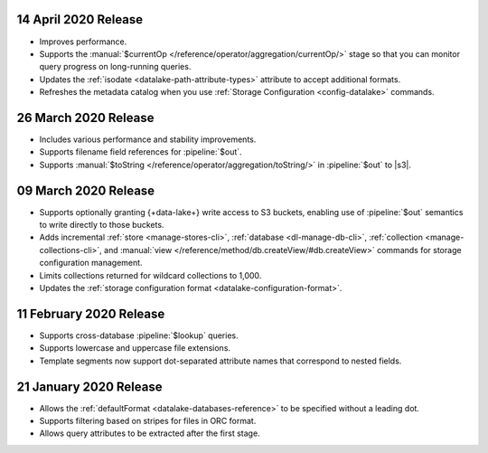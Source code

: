 .. _data-lake-v20200414:

14 April 2020 Release
~~~~~~~~~~~~~~~~~~~~~

- Improves performance.
- Supports the :manual:`$currentOp 
  </reference/operator/aggregation/currentOp/>` stage so that you can
  monitor query progress on long-running queries.
- Updates the :ref:`isodate <datalake-path-attribute-types>` attribute
  to accept additional formats.
- Refreshes the metadata catalog when you use :ref:`Storage
  Configuration <config-datalake>` commands.


.. _data-lake-v202020326:

26 March 2020 Release 
~~~~~~~~~~~~~~~~~~~~~

- Includes various performance and stability improvements.
- Supports filename field references for :pipeline:`$out`. 
- Supports :manual:`$toString </reference/operator/aggregation/toString/>` 
  in :pipeline:`$out` to |s3|.

.. _data-lake-v202020309:

09 March 2020 Release
~~~~~~~~~~~~~~~~~~~~~

- Supports optionally granting {+data-lake+} write access to S3 buckets,
  enabling use of :pipeline:`$out` semantics to write directly to those
  buckets.

- Adds incremental :ref:`store <manage-stores-cli>`, :ref:`database
  <dl-manage-db-cli>`, :ref:`collection <manage-collections-cli>`, and
  :manual:`view </reference/method/db.createView/#db.createView>` 
  commands for storage configuration management.

- Limits collections returned for wildcard collections to 1,000.

- Updates the :ref:`storage configuration format
  <datalake-configuration-format>`. 

.. _data-lake-v20200211:

11 February 2020 Release
~~~~~~~~~~~~~~~~~~~~~~~~

- Supports cross-database :pipeline:`$lookup` queries.
- Supports lowercase and uppercase file extensions. 
- Template segments now support dot-separated attribute names that 
  correspond to nested fields.

.. _data-lake-v20200121:

21 January 2020 Release
~~~~~~~~~~~~~~~~~~~~~~~

- Allows the :ref:`defaultFormat <datalake-databases-reference>` 
  to be specified without a leading dot.
- Supports filtering based on stripes for files in ORC format.
- Allows query attributes to be extracted after the first stage.
